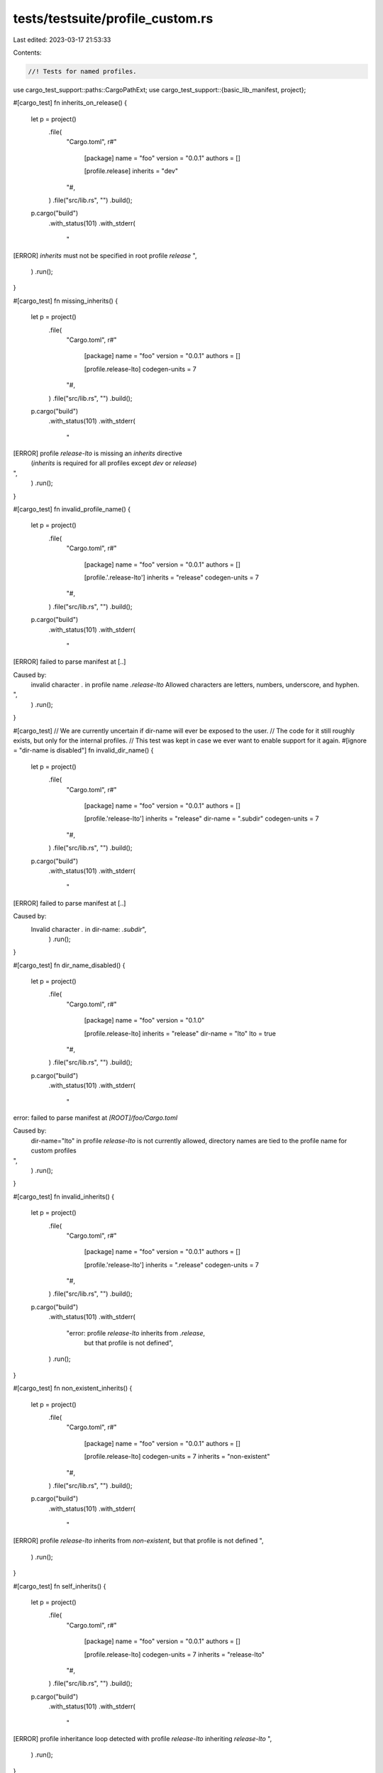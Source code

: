 tests/testsuite/profile_custom.rs
=================================

Last edited: 2023-03-17 21:53:33

Contents:

.. code-block:: rs

    //! Tests for named profiles.

use cargo_test_support::paths::CargoPathExt;
use cargo_test_support::{basic_lib_manifest, project};

#[cargo_test]
fn inherits_on_release() {
    let p = project()
        .file(
            "Cargo.toml",
            r#"
                [package]
                name = "foo"
                version = "0.0.1"
                authors = []

                [profile.release]
                inherits = "dev"
            "#,
        )
        .file("src/lib.rs", "")
        .build();

    p.cargo("build")
        .with_status(101)
        .with_stderr(
            "\
[ERROR] `inherits` must not be specified in root profile `release`
",
        )
        .run();
}

#[cargo_test]
fn missing_inherits() {
    let p = project()
        .file(
            "Cargo.toml",
            r#"
                [package]
                name = "foo"
                version = "0.0.1"
                authors = []

                [profile.release-lto]
                codegen-units = 7
            "#,
        )
        .file("src/lib.rs", "")
        .build();

    p.cargo("build")
        .with_status(101)
        .with_stderr(
            "\
[ERROR] profile `release-lto` is missing an `inherits` directive \
    (`inherits` is required for all profiles except `dev` or `release`)
",
        )
        .run();
}

#[cargo_test]
fn invalid_profile_name() {
    let p = project()
        .file(
            "Cargo.toml",
            r#"
                [package]
                name = "foo"
                version = "0.0.1"
                authors = []

                [profile.'.release-lto']
                inherits = "release"
                codegen-units = 7
            "#,
        )
        .file("src/lib.rs", "")
        .build();

    p.cargo("build")
        .with_status(101)
        .with_stderr(
            "\
[ERROR] failed to parse manifest at [..]

Caused by:
  invalid character `.` in profile name `.release-lto`
  Allowed characters are letters, numbers, underscore, and hyphen.
",
        )
        .run();
}

#[cargo_test]
// We are currently uncertain if dir-name will ever be exposed to the user.
// The code for it still roughly exists, but only for the internal profiles.
// This test was kept in case we ever want to enable support for it again.
#[ignore = "dir-name is disabled"]
fn invalid_dir_name() {
    let p = project()
        .file(
            "Cargo.toml",
            r#"
                [package]
                name = "foo"
                version = "0.0.1"
                authors = []

                [profile.'release-lto']
                inherits = "release"
                dir-name = ".subdir"
                codegen-units = 7
            "#,
        )
        .file("src/lib.rs", "")
        .build();

    p.cargo("build")
        .with_status(101)
        .with_stderr(
            "\
[ERROR] failed to parse manifest at [..]

Caused by:
  Invalid character `.` in dir-name: `.subdir`",
        )
        .run();
}

#[cargo_test]
fn dir_name_disabled() {
    let p = project()
        .file(
            "Cargo.toml",
            r#"
                [package]
                name = "foo"
                version = "0.1.0"

                [profile.release-lto]
                inherits = "release"
                dir-name = "lto"
                lto = true
            "#,
        )
        .file("src/lib.rs", "")
        .build();

    p.cargo("build")
        .with_status(101)
        .with_stderr(
            "\
error: failed to parse manifest at `[ROOT]/foo/Cargo.toml`

Caused by:
  dir-name=\"lto\" in profile `release-lto` is not currently allowed, \
  directory names are tied to the profile name for custom profiles
",
        )
        .run();
}

#[cargo_test]
fn invalid_inherits() {
    let p = project()
        .file(
            "Cargo.toml",
            r#"
                [package]
                name = "foo"
                version = "0.0.1"
                authors = []

                [profile.'release-lto']
                inherits = ".release"
                codegen-units = 7
            "#,
        )
        .file("src/lib.rs", "")
        .build();

    p.cargo("build")
        .with_status(101)
        .with_stderr(
            "error: profile `release-lto` inherits from `.release`, \
             but that profile is not defined",
        )
        .run();
}

#[cargo_test]
fn non_existent_inherits() {
    let p = project()
        .file(
            "Cargo.toml",
            r#"
                [package]
                name = "foo"
                version = "0.0.1"
                authors = []

                [profile.release-lto]
                codegen-units = 7
                inherits = "non-existent"
            "#,
        )
        .file("src/lib.rs", "")
        .build();

    p.cargo("build")
        .with_status(101)
        .with_stderr(
            "\
[ERROR] profile `release-lto` inherits from `non-existent`, but that profile is not defined
",
        )
        .run();
}

#[cargo_test]
fn self_inherits() {
    let p = project()
        .file(
            "Cargo.toml",
            r#"
                [package]
                name = "foo"
                version = "0.0.1"
                authors = []

                [profile.release-lto]
                codegen-units = 7
                inherits = "release-lto"
            "#,
        )
        .file("src/lib.rs", "")
        .build();

    p.cargo("build")
        .with_status(101)
        .with_stderr(
            "\
[ERROR] profile inheritance loop detected with profile `release-lto` inheriting `release-lto`
",
        )
        .run();
}

#[cargo_test]
fn inherits_loop() {
    let p = project()
        .file(
            "Cargo.toml",
            r#"
                [package]
                name = "foo"
                version = "0.0.1"
                authors = []

                [profile.release-lto]
                codegen-units = 7
                inherits = "release-lto2"

                [profile.release-lto2]
                codegen-units = 7
                inherits = "release-lto"
            "#,
        )
        .file("src/lib.rs", "")
        .build();

    p.cargo("build")
        .with_status(101)
        .with_stderr(
            "\
[ERROR] profile inheritance loop detected with profile `release-lto2` inheriting `release-lto`
",
        )
        .run();
}

#[cargo_test]
fn overrides_with_custom() {
    let p = project()
        .file(
            "Cargo.toml",
            r#"
                [package]
                name = "foo"
                version = "0.0.1"
                authors = []

                [dependencies]
                xxx = {path = "xxx"}
                yyy = {path = "yyy"}

                [profile.dev]
                codegen-units = 7

                [profile.dev.package.xxx]
                codegen-units = 5
                [profile.dev.package.yyy]
                codegen-units = 3

                [profile.other]
                inherits = "dev"
                codegen-units = 2

                [profile.other.package.yyy]
                codegen-units = 6
            "#,
        )
        .file("src/lib.rs", "")
        .file("xxx/Cargo.toml", &basic_lib_manifest("xxx"))
        .file("xxx/src/lib.rs", "")
        .file("yyy/Cargo.toml", &basic_lib_manifest("yyy"))
        .file("yyy/src/lib.rs", "")
        .build();

    // profile overrides are inherited between profiles using inherits and have a
    // higher priority than profile options provided by custom profiles
    p.cargo("build -v")
        .with_stderr_unordered(
            "\
[COMPILING] xxx [..]
[COMPILING] yyy [..]
[COMPILING] foo [..]
[RUNNING] `rustc --crate-name xxx [..] -C codegen-units=5 [..]`
[RUNNING] `rustc --crate-name yyy [..] -C codegen-units=3 [..]`
[RUNNING] `rustc --crate-name foo [..] -C codegen-units=7 [..]`
[FINISHED] dev [unoptimized + debuginfo] target(s) in [..]
",
        )
        .run();

    // This also verifies that the custom profile names appears in the finished line.
    p.cargo("build --profile=other -v")
        .with_stderr_unordered(
            "\
[COMPILING] xxx [..]
[COMPILING] yyy [..]
[COMPILING] foo [..]
[RUNNING] `rustc --crate-name xxx [..] -C codegen-units=5 [..]`
[RUNNING] `rustc --crate-name yyy [..] -C codegen-units=6 [..]`
[RUNNING] `rustc --crate-name foo [..] -C codegen-units=2 [..]`
[FINISHED] other [unoptimized + debuginfo] target(s) in [..]
",
        )
        .run();
}

#[cargo_test]
fn conflicting_usage() {
    let p = project()
        .file(
            "Cargo.toml",
            r#"
                [package]
                name = "foo"
                version = "0.0.1"
                authors = []
            "#,
        )
        .file("src/main.rs", "fn main() {}")
        .build();

    p.cargo("build --profile=dev --release")
        .with_status(101)
        .with_stderr(
            "\
error: conflicting usage of --profile=dev and --release
The `--release` flag is the same as `--profile=release`.
Remove one flag or the other to continue.
",
        )
        .run();

    p.cargo("install --profile=release --debug")
        .with_status(101)
        .with_stderr(
            "\
error: conflicting usage of --profile=release and --debug
The `--debug` flag is the same as `--profile=dev`.
Remove one flag or the other to continue.
",
        )
        .run();

    p.cargo("rustc --profile=dev --release")
        .with_stderr(
            "\
warning: the `--release` flag should not be specified with the `--profile` flag
The `--release` flag will be ignored.
This was historically accepted, but will become an error in a future release.
[COMPILING] foo [..]
[FINISHED] dev [..]
",
        )
        .run();

    p.cargo("check --profile=dev --release")
        .with_status(101)
        .with_stderr(
            "\
error: conflicting usage of --profile=dev and --release
The `--release` flag is the same as `--profile=release`.
Remove one flag or the other to continue.
",
        )
        .run();

    p.cargo("check --profile=test --release")
        .with_stderr(
            "\
warning: the `--release` flag should not be specified with the `--profile` flag
The `--release` flag will be ignored.
This was historically accepted, but will become an error in a future release.
[CHECKING] foo [..]
[FINISHED] test [..]
",
        )
        .run();

    // This is OK since the two are the same.
    p.cargo("rustc --profile=release --release")
        .with_stderr(
            "\
[COMPILING] foo [..]
[FINISHED] release [..]
",
        )
        .run();

    p.cargo("build --profile=release --release")
        .with_stderr(
            "\
[FINISHED] release [..]
",
        )
        .run();

    p.cargo("install --path . --profile=dev --debug")
        .with_stderr(
            "\
[INSTALLING] foo [..]
[FINISHED] dev [..]
[INSTALLING] [..]
[INSTALLED] [..]
[WARNING] be sure to add [..]
",
        )
        .run();

    p.cargo("install --path . --profile=release --debug")
        .with_status(101)
        .with_stderr(
            "\
error: conflicting usage of --profile=release and --debug
The `--debug` flag is the same as `--profile=dev`.
Remove one flag or the other to continue.
",
        )
        .run();
}

#[cargo_test]
fn clean_custom_dirname() {
    let p = project()
        .file(
            "Cargo.toml",
            r#"
                [package]
                name = "foo"
                version = "0.0.1"
                authors = []

                [profile.other]
                inherits = "release"
            "#,
        )
        .file("src/main.rs", "fn main() {}")
        .build();

    p.cargo("build --release")
        .with_stdout("")
        .with_stderr(
            "\
[COMPILING] foo v0.0.1 ([..])
[FINISHED] release [optimized] target(s) in [..]
",
        )
        .run();

    p.cargo("clean -p foo").run();

    p.cargo("build --release")
        .with_stdout("")
        .with_stderr(
            "\
[FINISHED] release [optimized] target(s) in [..]
",
        )
        .run();

    p.cargo("clean -p foo --release").run();

    p.cargo("build --release")
        .with_stderr(
            "\
[COMPILING] foo v0.0.1 ([..])
[FINISHED] release [optimized] target(s) in [..]
",
        )
        .run();

    p.cargo("build")
        .with_stdout("")
        .with_stderr(
            "\
[COMPILING] foo v0.0.1 ([..])
[FINISHED] dev [unoptimized + debuginfo] target(s) in [..]
",
        )
        .run();

    p.cargo("build --profile=other")
        .with_stderr(
            "\
[COMPILING] foo v0.0.1 ([..])
[FINISHED] other [optimized] target(s) in [..]
",
        )
        .run();

    p.cargo("clean").arg("--release").run();

    // Make sure that 'other' was not cleaned
    assert!(p.build_dir().is_dir());
    assert!(p.build_dir().join("debug").is_dir());
    assert!(p.build_dir().join("other").is_dir());
    assert!(!p.build_dir().join("release").is_dir());

    // This should clean 'other'
    p.cargo("clean --profile=other").with_stderr("").run();
    assert!(p.build_dir().join("debug").is_dir());
    assert!(!p.build_dir().join("other").is_dir());
}

#[cargo_test]
fn unknown_profile() {
    let p = project()
        .file(
            "Cargo.toml",
            r#"
            [package]
            name = "foo"
            version = "0.0.1"
            "#,
        )
        .file("src/lib.rs", "")
        .build();

    p.cargo("build --profile alpha")
        .with_stderr("[ERROR] profile `alpha` is not defined")
        .with_status(101)
        .run();
    // Clean has a separate code path, need to check it too.
    p.cargo("clean --profile alpha")
        .with_stderr("[ERROR] profile `alpha` is not defined")
        .with_status(101)
        .run();
}

#[cargo_test]
fn reserved_profile_names() {
    let p = project()
        .file(
            "Cargo.toml",
            r#"
                [package]
                name = "foo"
                version = "0.1.0"

                [profile.doc]
                opt-level = 1
            "#,
        )
        .file("src/lib.rs", "")
        .build();

    p.cargo("build --profile=doc")
        .with_status(101)
        .with_stderr("error: profile `doc` is reserved and not allowed to be explicitly specified")
        .run();
    // Not an exhaustive list, just a sample.
    for name in ["build", "cargo", "check", "rustc", "CaRgO_startswith"] {
        p.cargo(&format!("build --profile={}", name))
            .with_status(101)
            .with_stderr(&format!(
                "\
error: profile name `{}` is reserved
Please choose a different name.
See https://doc.rust-lang.org/cargo/reference/profiles.html for more on configuring profiles.
",
                name
            ))
            .run();
    }
    for name in ["build", "check", "cargo", "rustc", "CaRgO_startswith"] {
        p.change_file(
            "Cargo.toml",
            &format!(
                r#"
                    [package]
                    name = "foo"
                    version = "0.1.0"

                    [profile.{}]
                    opt-level = 1
                "#,
                name
            ),
        );

        p.cargo("build")
            .with_status(101)
            .with_stderr(&format!(
                "\
error: failed to parse manifest at `[ROOT]/foo/Cargo.toml`

Caused by:
  profile name `{}` is reserved
  Please choose a different name.
  See https://doc.rust-lang.org/cargo/reference/profiles.html for more on configuring profiles.
",
                name
            ))
            .run();
    }

    p.change_file(
        "Cargo.toml",
        r#"
               [package]
               name = "foo"
               version = "0.1.0"
               authors = []

               [profile.debug]
               debug = 1
               inherits = "dev"
            "#,
    );

    p.cargo("build")
        .with_status(101)
        .with_stderr(
            "\
error: failed to parse manifest at `[ROOT]/foo/Cargo.toml`

Caused by:
  profile name `debug` is reserved
  To configure the default development profile, use the name `dev` as in [profile.dev]
  See https://doc.rust-lang.org/cargo/reference/profiles.html for more on configuring profiles.
",
        )
        .run();
}

#[cargo_test]
fn legacy_commands_support_custom() {
    // These commands have had `--profile` before custom named profiles.
    let p = project()
        .file(
            "Cargo.toml",
            r#"
               [package]
               name = "foo"
               version = "0.1.0"

               [profile.super-dev]
               codegen-units = 3
               inherits = "dev"
            "#,
        )
        .file("src/lib.rs", "")
        .build();

    for command in ["rustc", "fix", "check"] {
        let mut pb = p.cargo(command);
        if command == "fix" {
            pb.arg("--allow-no-vcs");
        }
        pb.arg("--profile=super-dev")
            .arg("-v")
            .with_stderr_contains("[RUNNING] [..]codegen-units=3[..]")
            .run();
        p.build_dir().rm_rf();
    }
}

#[cargo_test]
fn legacy_rustc() {
    // `cargo rustc` historically has supported dev/test/bench/check
    // other profiles are covered in check::rustc_check
    let p = project()
        .file(
            "Cargo.toml",
            r#"
                [package]
                name = "foo"
                version = "0.1.0"

                [profile.dev]
                codegen-units = 3
            "#,
        )
        .file("src/lib.rs", "")
        .build();
    p.cargo("rustc --profile dev -v")
        .with_stderr(
            "\
[COMPILING] foo v0.1.0 [..]
[RUNNING] `rustc --crate-name foo [..]-C codegen-units=3[..]
[FINISHED] [..]
",
        )
        .run();
}


